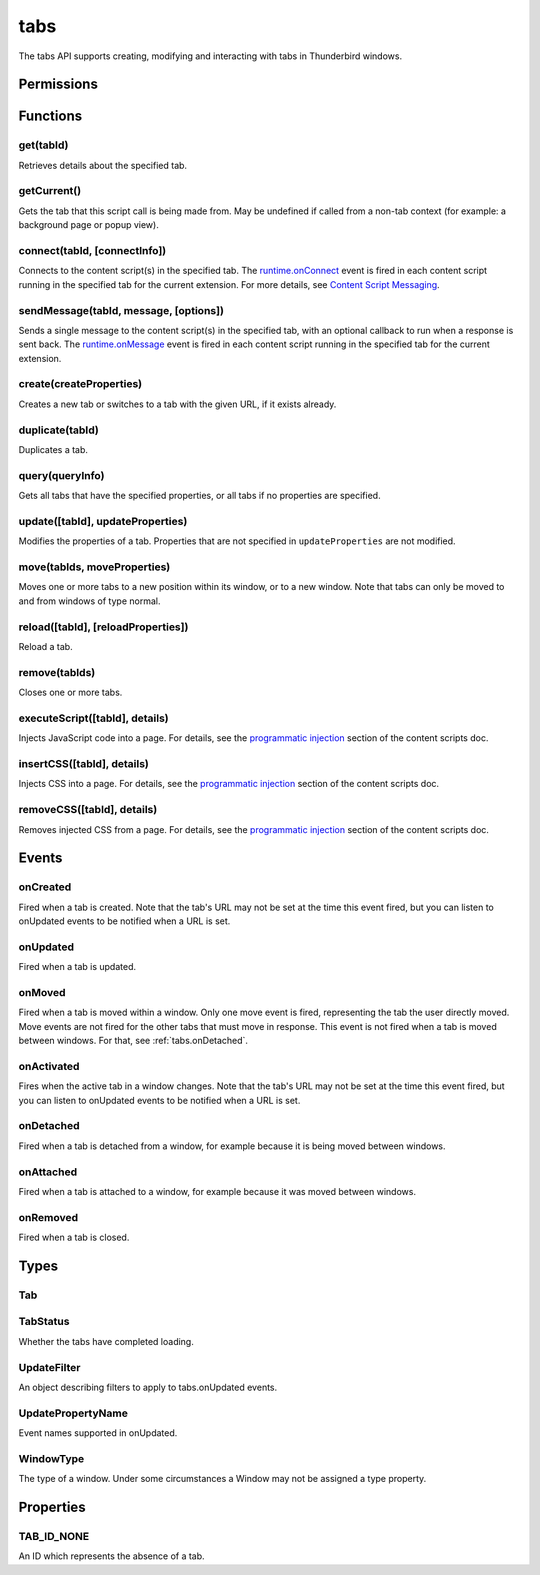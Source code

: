 .. _tabs_api:

====
tabs
====

.. role:: permission

.. role:: value

.. role:: code

The tabs API supports creating, modifying and interacting with tabs in Thunderbird windows.

.. rst-class:: api-main-section

Permissions
===========

.. api-member::
   :name: :permission:`activeTab`

.. api-member::
   :name: :permission:`tabs`

   Access browser tabs

.. api-member::
   :name: :permission:`tabHide`

   Hide and show browser tabs

.. rst-class:: api-main-section

Functions
=========

.. _tabs.get:

get(tabId)
----------

.. api-section-annotation-hack:: 

Retrieves details about the specified tab.

.. api-header::
   :label: Parameters

   
   .. api-member::
      :name: ``tabId``
      :type: (integer)
   

.. api-header::
   :label: Return type (`Promise`_)

   
   .. api-member::
      :type: :ref:`tabs.Tab`
   
   
   .. _Promise: https://developer.mozilla.org/en-US/docs/Web/JavaScript/Reference/Global_Objects/Promise

.. _tabs.getCurrent:

getCurrent()
------------

.. api-section-annotation-hack:: 

Gets the tab that this script call is being made from. May be undefined if called from a non-tab context (for example: a background page or popup view).

.. api-header::
   :label: Return type (`Promise`_)

   
   .. api-member::
      :type: :ref:`tabs.Tab`
   
   
   .. _Promise: https://developer.mozilla.org/en-US/docs/Web/JavaScript/Reference/Global_Objects/Promise

.. _tabs.connect:

connect(tabId, [connectInfo])
-----------------------------

.. api-section-annotation-hack:: -- [Added in TB 82, backported to TB 78.4.0]

Connects to the content script(s) in the specified tab. The `runtime.onConnect <https://developer.mozilla.org/en-US/docs/Mozilla/Add-ons/WebExtensions/API/runtime/onConnect>`__ event is fired in each content script running in the specified tab for the current extension. For more details, see `Content Script Messaging <https://developer.mozilla.org/en-US/docs/Mozilla/Add-ons/WebExtensions/Content_scripts>`__.

.. api-header::
   :label: Parameters

   
   .. api-member::
      :name: ``tabId``
      :type: (integer)
   
   
   .. api-member::
      :name: [``connectInfo``]
      :type: (object)
      
      .. api-member::
         :name: [``frameId``]
         :type: (integer)
         
         Open a port to a specific frame identified by ``frameId`` instead of all frames in the tab.
      
      
      .. api-member::
         :name: [``name``]
         :type: (string)
         
         Will be passed into onConnect for content scripts that are listening for the connection event.
      
   

.. api-header::
   :label: Return type (`Promise`_)

   
   .. api-member::
      :type: `Port <https://developer.mozilla.org/en-US/docs/Mozilla/Add-ons/WebExtensions/API/runtime/Port>`__
      
      A port that can be used to communicate with the content scripts running in the specified tab.
   
   
   .. _Promise: https://developer.mozilla.org/en-US/docs/Web/JavaScript/Reference/Global_Objects/Promise

.. _tabs.sendMessage:

sendMessage(tabId, message, [options])
--------------------------------------

.. api-section-annotation-hack:: -- [Added in TB 82, backported to TB 78.4.0]

Sends a single message to the content script(s) in the specified tab, with an optional callback to run when a response is sent back. The `runtime.onMessage <https://developer.mozilla.org/en-US/docs/Mozilla/Add-ons/WebExtensions/API/runtime/onMessage>`__ event is fired in each content script running in the specified tab for the current extension.

.. api-header::
   :label: Parameters

   
   .. api-member::
      :name: ``tabId``
      :type: (integer)
   
   
   .. api-member::
      :name: ``message``
      :type: (any)
   
   
   .. api-member::
      :name: [``options``]
      :type: (object)
      
      .. api-member::
         :name: [``frameId``]
         :type: (integer)
         
         Send a message to a specific frame identified by ``frameId`` instead of all frames in the tab.
      
   

.. api-header::
   :label: Return type (`Promise`_)

   
   .. api-member::
      :type: any
      
      The JSON response object sent by the handler of the message. If an error occurs while connecting to the specified tab, the callback will be called with no arguments and `runtime.lastError <https://developer.mozilla.org/en-US/docs/Mozilla/Add-ons/WebExtensions/API/runtime/lastError>`__ will be set to the error message.
   
   
   .. _Promise: https://developer.mozilla.org/en-US/docs/Web/JavaScript/Reference/Global_Objects/Promise

.. _tabs.create:

create(createProperties)
------------------------

.. api-section-annotation-hack:: 

Creates a new tab or switches to a tab with the given URL, if it exists already.

.. api-header::
   :label: Parameters

   
   .. api-member::
      :name: ``createProperties``
      :type: (object)
      
      Properties for the new tab. Defaults to an empty tab, if no ``url`` is provided.
      
      .. api-member::
         :name: [``active``]
         :type: (boolean)
         
         Whether the tab should become the active tab in the window. Does not affect whether the window is focused (see :ref:`windows.update`). Defaults to :value:`true`.
      
      
      .. api-member::
         :name: [``index``]
         :type: (integer)
         
         The position the tab should take in the window. The provided value will be clamped to between zero and the number of tabs in the window.
      
      
      .. api-member::
         :name: [``selected``]
         :type: (boolean) **Unsupported.**
         
         Whether the tab should become the selected tab in the window. Defaults to :value:`true`
      
      
      .. api-member::
         :name: [``url``]
         :type: (string)
         
         The URL to navigate the tab to initially. Fully-qualified URLs must include a scheme (i.e. :value:`http://www.google.com`, not :value:`www.google.com`). Relative URLs will be relative to the current page within the extension.
      
      
      .. api-member::
         :name: [``windowId``]
         :type: (integer)
         
         The window to create the new tab in. Defaults to the current window.
      
   

.. api-header::
   :label: Return type (`Promise`_)

   
   .. api-member::
      :type: :ref:`tabs.Tab`
      
      Details about the created tab. Will contain the ID of the new tab.
   
   
   .. _Promise: https://developer.mozilla.org/en-US/docs/Web/JavaScript/Reference/Global_Objects/Promise

.. _tabs.duplicate:

duplicate(tabId)
----------------

.. api-section-annotation-hack:: 

Duplicates a tab.

.. api-header::
   :label: Parameters

   
   .. api-member::
      :name: ``tabId``
      :type: (integer)
      
      The ID of the tab which is to be duplicated.
   

.. api-header::
   :label: Return type (`Promise`_)

   
   .. api-member::
      :type: :ref:`tabs.Tab`
      
      Details about the duplicated tab. The :ref:`tabs.Tab` object doesn't contain ``url``, ``title`` and ``favIconUrl`` if the :permission:`tabs` permission has not been requested.
   
   
   .. _Promise: https://developer.mozilla.org/en-US/docs/Web/JavaScript/Reference/Global_Objects/Promise

.. _tabs.query:

query(queryInfo)
----------------

.. api-section-annotation-hack:: 

Gets all tabs that have the specified properties, or all tabs if no properties are specified.

.. api-header::
   :label: Parameters

   
   .. api-member::
      :name: ``queryInfo``
      :type: (object)
      
      .. api-member::
         :name: [``active``]
         :type: (boolean)
         
         Whether the tabs are active in their windows.
      
      
      .. api-member::
         :name: [``currentWindow``]
         :type: (boolean)
         
         Whether the tabs are in the current window.
      
      
      .. api-member::
         :name: [``highlighted``]
         :type: (boolean)
         
         Whether the tabs are highlighted. Works as an alias of active.
      
      
      .. api-member::
         :name: [``index``]
         :type: (integer)
         
         The position of the tabs within their windows.
      
      
      .. api-member::
         :name: [``lastFocusedWindow``]
         :type: (boolean)
         
         Whether the tabs are in the last focused window.
      
      
      .. api-member::
         :name: [``mailTab``]
         :type: (boolean)
         
         Whether the tab is a Thunderbird 3-pane tab.
      
      
      .. api-member::
         :name: [``status``]
         :type: (:ref:`tabs.TabStatus`)
         
         Whether the tabs have completed loading.
      
      
      .. api-member::
         :name: [``title``]
         :type: (string)
         
         Match page titles against a pattern.
      
      
      .. api-member::
         :name: [``type``]
         :type: (string)
         :annotation: -- [Added in TB 91]
         
         Match tabs against the given Tab.type (see :ref:`tabs.Tab`). Ignored if ``queryInfo.mailTab`` is specified.
      
      
      .. api-member::
         :name: [``url``]
         :type: (string or array of string)
         
         Match tabs against one or more `URL Patterns <https://developer.mozilla.org/en-US/docs/Mozilla/Add-ons/WebExtensions/Match_patterns>`__. Note that fragment identifiers are not matched.
      
      
      .. api-member::
         :name: [``windowId``]
         :type: (integer)
         
         The ID of the parent window, or :ref:`windows.WINDOW_ID_CURRENT` for the current window.
      
      
      .. api-member::
         :name: [``windowType``]
         :type: (:ref:`tabs.WindowType`)
         
         The type of window the tabs are in.
      
   

.. api-header::
   :label: Return type (`Promise`_)

   
   .. api-member::
      :type: array of :ref:`tabs.Tab`
   
   
   .. _Promise: https://developer.mozilla.org/en-US/docs/Web/JavaScript/Reference/Global_Objects/Promise

.. _tabs.update:

update([tabId], updateProperties)
---------------------------------

.. api-section-annotation-hack:: 

Modifies the properties of a tab. Properties that are not specified in ``updateProperties`` are not modified.

.. api-header::
   :label: Parameters

   
   .. api-member::
      :name: [``tabId``]
      :type: (integer)
      
      Defaults to the selected tab of the current window.
   
   
   .. api-member::
      :name: ``updateProperties``
      :type: (object)
      
      Properties which should to be updated.
      
      .. api-member::
         :name: [``active``]
         :type: (boolean)
         
         Set this to :value:`true`, if the tab should be active. Does not affect whether the window is focused (see :ref:`windows.update`). Setting this to :value:`false` has no effect.
      
      
      .. api-member::
         :name: [``url``]
         :type: (string)
         
         A URL to navigate the tab to. Only applicable for :value:`content` tabs and active :value:`mail` tabs.
      
   

.. api-header::
   :label: Return type (`Promise`_)

   
   .. api-member::
      :type: :ref:`tabs.Tab`
      
      Details about the updated tab. The :ref:`tabs.Tab` object doesn't contain ``url``, ``title`` and ``favIconUrl`` if the :permission:`tabs` permission has not been requested.
   
   
   .. _Promise: https://developer.mozilla.org/en-US/docs/Web/JavaScript/Reference/Global_Objects/Promise

.. _tabs.move:

move(tabIds, moveProperties)
----------------------------

.. api-section-annotation-hack:: 

Moves one or more tabs to a new position within its window, or to a new window. Note that tabs can only be moved to and from windows of type :value:`normal`.

.. api-header::
   :label: Parameters

   
   .. api-member::
      :name: ``tabIds``
      :type: (integer or array of integer)
      
      The tab or list of tabs to move.
   
   
   .. api-member::
      :name: ``moveProperties``
      :type: (object)
      
      .. api-member::
         :name: ``index``
         :type: (integer)
         
         The position to move the window to. :value:`-1` will place the tab at the end of the window.
      
      
      .. api-member::
         :name: [``windowId``]
         :type: (integer)
         
         Defaults to the window the tab is currently in.
      
   

.. api-header::
   :label: Return type (`Promise`_)

   
   .. api-member::
      :type: :ref:`tabs.Tab` or array of :ref:`tabs.Tab`
      
      Details about the moved tabs.
   
   
   .. _Promise: https://developer.mozilla.org/en-US/docs/Web/JavaScript/Reference/Global_Objects/Promise

.. _tabs.reload:

reload([tabId], [reloadProperties])
-----------------------------------

.. api-section-annotation-hack:: 

Reload a tab.

.. api-header::
   :label: Parameters

   
   .. api-member::
      :name: [``tabId``]
      :type: (integer)
      
      The ID of the tab to reload; defaults to the selected tab of the current window.
   
   
   .. api-member::
      :name: [``reloadProperties``]
      :type: (object)
      
      .. api-member::
         :name: [``bypassCache``]
         :type: (boolean)
         
         Whether using any local cache. Default is false.
      
   

.. _tabs.remove:

remove(tabIds)
--------------

.. api-section-annotation-hack:: 

Closes one or more tabs.

.. api-header::
   :label: Parameters

   
   .. api-member::
      :name: ``tabIds``
      :type: (integer or array of integer)
      
      The tab or list of tabs to close.
   

.. _tabs.executeScript:

executeScript([tabId], details)
-------------------------------

.. api-section-annotation-hack:: 

Injects JavaScript code into a page. For details, see the `programmatic injection <https://developer.mozilla.org/en-US/docs/Mozilla/Add-ons/WebExtensions/Content_scripts>`__ section of the content scripts doc.

.. api-header::
   :label: Changes in Thunderbird 77

   
   .. api-member::
      :name: With the :permission:`compose` permission, this now works in the document of email messages during composition.

.. api-header::
   :label: Parameters

   
   .. api-member::
      :name: [``tabId``]
      :type: (integer)
      
      The ID of the tab in which to run the script; defaults to the active tab of the current window.
   
   
   .. api-member::
      :name: ``details``
      :type: (`InjectDetails <https://developer.mozilla.org/en-US/docs/Mozilla/Add-ons/WebExtensions/API/extensionTypes/InjectDetails>`__)
      
      Details of the script to run.
   

.. api-header::
   :label: Return type (`Promise`_)

   
   .. api-member::
      :type: array of any
      
      The result of the script in every injected frame.
   
   
   .. _Promise: https://developer.mozilla.org/en-US/docs/Web/JavaScript/Reference/Global_Objects/Promise

.. _tabs.insertCSS:

insertCSS([tabId], details)
---------------------------

.. api-section-annotation-hack:: 

Injects CSS into a page. For details, see the `programmatic injection <https://developer.mozilla.org/en-US/docs/Mozilla/Add-ons/WebExtensions/Content_scripts>`__ section of the content scripts doc.

.. api-header::
   :label: Changes in Thunderbird 77

   
   .. api-member::
      :name: With the :permission:`compose` permission, this now works in the document of email messages during composition.

.. api-header::
   :label: Parameters

   
   .. api-member::
      :name: [``tabId``]
      :type: (integer)
      
      The ID of the tab in which to insert the CSS; defaults to the active tab of the current window.
   
   
   .. api-member::
      :name: ``details``
      :type: (`InjectDetails <https://developer.mozilla.org/en-US/docs/Mozilla/Add-ons/WebExtensions/API/extensionTypes/InjectDetails>`__)
      
      Details of the CSS text to insert.
   

.. _tabs.removeCSS:

removeCSS([tabId], details)
---------------------------

.. api-section-annotation-hack:: 

Removes injected CSS from a page. For details, see the `programmatic injection <https://developer.mozilla.org/en-US/docs/Mozilla/Add-ons/WebExtensions/Content_scripts>`__ section of the content scripts doc.

.. api-header::
   :label: Changes in Thunderbird 77

   
   .. api-member::
      :name: With the :permission:`compose` permission, this now works in the document of email messages during composition.

.. api-header::
   :label: Parameters

   
   .. api-member::
      :name: [``tabId``]
      :type: (integer)
      
      The ID of the tab from which to remove the injected CSS; defaults to the active tab of the current window.
   
   
   .. api-member::
      :name: ``details``
      :type: (`InjectDetails <https://developer.mozilla.org/en-US/docs/Mozilla/Add-ons/WebExtensions/API/extensionTypes/InjectDetails>`__)
      
      Details of the CSS text to remove.
   

.. rst-class:: api-main-section

Events
======

.. _tabs.onCreated:

onCreated
---------

.. api-section-annotation-hack:: 

Fired when a tab is created. Note that the tab's URL may not be set at the time this event fired, but you can listen to onUpdated events to be notified when a URL is set.

.. api-header::
   :label: Parameters for onCreated.addListener(listener)

   
   .. api-member::
      :name: ``listener(tab)``
      
      A function that will be called when this event occurs.
   

.. api-header::
   :label: Parameters passed to the listener function

   
   .. api-member::
      :name: ``tab``
      :type: (:ref:`tabs.Tab`)
      
      Details of the tab that was created.
   

.. _tabs.onUpdated:

onUpdated
---------

.. api-section-annotation-hack:: 

Fired when a tab is updated.

.. api-header::
   :label: Parameters for onUpdated.addListener(listener, filter)

   
   .. api-member::
      :name: ``listener(tabId, changeInfo, tab)``
      
      A function that will be called when this event occurs.
   
   
   .. api-member::
      :name: [``filter``]
      :type: (:ref:`tabs.UpdateFilter`)
      
      A set of filters that restricts the events that will be sent to this listener.
   

.. api-header::
   :label: Parameters passed to the listener function

   
   .. api-member::
      :name: ``tabId``
      :type: (integer)
   
   
   .. api-member::
      :name: ``changeInfo``
      :type: (object)
      
      Lists the changes to the state of the tab that was updated.
      
      .. api-member::
         :name: [``favIconUrl``]
         :type: (string)
         
         The tab's new favicon URL.
      
      
      .. api-member::
         :name: [``status``]
         :type: (string)
         
         The status of the tab. Can be either :value:`loading` or :value:`complete`.
      
      
      .. api-member::
         :name: [``url``]
         :type: (string)
         
         The tab's URL if it has changed.
      
   
   
   .. api-member::
      :name: ``tab``
      :type: (:ref:`tabs.Tab`)
      
      Gives the state of the tab that was updated.
   

.. _tabs.onMoved:

onMoved
-------

.. api-section-annotation-hack:: 

Fired when a tab is moved within a window. Only one move event is fired, representing the tab the user directly moved. Move events are not fired for the other tabs that must move in response. This event is not fired when a tab is moved between windows. For that, see :ref:`tabs.onDetached`.

.. api-header::
   :label: Parameters for onMoved.addListener(listener)

   
   .. api-member::
      :name: ``listener(tabId, moveInfo)``
      
      A function that will be called when this event occurs.
   

.. api-header::
   :label: Parameters passed to the listener function

   
   .. api-member::
      :name: ``tabId``
      :type: (integer)
   
   
   .. api-member::
      :name: ``moveInfo``
      :type: (object)
      
      .. api-member::
         :name: ``fromIndex``
         :type: (integer)
      
      
      .. api-member::
         :name: ``toIndex``
         :type: (integer)
      
      
      .. api-member::
         :name: ``windowId``
         :type: (integer)
      
   

.. _tabs.onActivated:

onActivated
-----------

.. api-section-annotation-hack:: 

Fires when the active tab in a window changes. Note that the tab's URL may not be set at the time this event fired, but you can listen to onUpdated events to be notified when a URL is set.

.. api-header::
   :label: Parameters for onActivated.addListener(listener)

   
   .. api-member::
      :name: ``listener(activeInfo)``
      
      A function that will be called when this event occurs.
   

.. api-header::
   :label: Parameters passed to the listener function

   
   .. api-member::
      :name: ``activeInfo``
      :type: (object)
      
      .. api-member::
         :name: ``tabId``
         :type: (integer)
         
         The ID of the tab that has become active.
      
      
      .. api-member::
         :name: ``windowId``
         :type: (integer)
         
         The ID of the window the active tab changed inside of.
      
   

.. _tabs.onDetached:

onDetached
----------

.. api-section-annotation-hack:: 

Fired when a tab is detached from a window, for example because it is being moved between windows.

.. api-header::
   :label: Parameters for onDetached.addListener(listener)

   
   .. api-member::
      :name: ``listener(tabId, detachInfo)``
      
      A function that will be called when this event occurs.
   

.. api-header::
   :label: Parameters passed to the listener function

   
   .. api-member::
      :name: ``tabId``
      :type: (integer)
   
   
   .. api-member::
      :name: ``detachInfo``
      :type: (object)
      
      .. api-member::
         :name: ``oldPosition``
         :type: (integer)
      
      
      .. api-member::
         :name: ``oldWindowId``
         :type: (integer)
      
   

.. _tabs.onAttached:

onAttached
----------

.. api-section-annotation-hack:: 

Fired when a tab is attached to a window, for example because it was moved between windows.

.. api-header::
   :label: Parameters for onAttached.addListener(listener)

   
   .. api-member::
      :name: ``listener(tabId, attachInfo)``
      
      A function that will be called when this event occurs.
   

.. api-header::
   :label: Parameters passed to the listener function

   
   .. api-member::
      :name: ``tabId``
      :type: (integer)
   
   
   .. api-member::
      :name: ``attachInfo``
      :type: (object)
      
      .. api-member::
         :name: ``newPosition``
         :type: (integer)
      
      
      .. api-member::
         :name: ``newWindowId``
         :type: (integer)
      
   

.. _tabs.onRemoved:

onRemoved
---------

.. api-section-annotation-hack:: 

Fired when a tab is closed.

.. api-header::
   :label: Parameters for onRemoved.addListener(listener)

   
   .. api-member::
      :name: ``listener(tabId, removeInfo)``
      
      A function that will be called when this event occurs.
   

.. api-header::
   :label: Parameters passed to the listener function

   
   .. api-member::
      :name: ``tabId``
      :type: (integer)
   
   
   .. api-member::
      :name: ``removeInfo``
      :type: (object)
      
      .. api-member::
         :name: ``isWindowClosing``
         :type: (boolean)
         
         Is :value:`true` when the tab is being closed because its window is being closed.
      
      
      .. api-member::
         :name: ``windowId``
         :type: (integer)
         
         The window whose tab is closed.
      
   

.. rst-class:: api-main-section

Types
=====

.. _tabs.Tab:

Tab
---

.. api-section-annotation-hack:: 

.. api-header::
   :label: object

   
   .. api-member::
      :name: ``active``
      :type: (boolean)
      
      Whether the tab is active in its window. (Does not necessarily mean the window is focused.)
   
   
   .. api-member::
      :name: ``highlighted``
      :type: (boolean)
      
      Whether the tab is highlighted. Works as an alias of active
   
   
   .. api-member::
      :name: ``index``
      :type: (integer)
      
      The zero-based index of the tab within its window.
   
   
   .. api-member::
      :name: ``selected``
      :type: (boolean) **Unsupported.**
      
      Whether the tab is selected.
   
   
   .. api-member::
      :name: [``favIconUrl``]
      :type: (string)
      
      The URL of the tab's favicon. This property is only present if the extension's manifest includes the :permission:`tabs` permission. It may also be an empty string if the tab is loading.
   
   
   .. api-member::
      :name: [``height``]
      :type: (integer)
      
      The height of the tab in pixels.
   
   
   .. api-member::
      :name: [``id``]
      :type: (integer)
      
      The ID of the tab. Tab IDs are unique within a session. Under some circumstances a Tab may not be assigned an ID. Tab ID can also be set to :ref:`tabs.TAB_ID_NONE` for apps and devtools windows.
   
   
   .. api-member::
      :name: [``mailTab``]
      :type: (boolean)
      
      Whether the tab is a 3-pane tab.
   
   
   .. api-member::
      :name: [``status``]
      :type: (string)
      
      Either :value:`loading` or :value:`complete`.
   
   
   .. api-member::
      :name: [``title``]
      :type: (string)
      
      The title of the tab. This property is only present if the extension's manifest includes the :permission:`tabs` permission.
   
   
   .. api-member::
      :name: [``type``]
      :type: (`string`)
      :annotation: -- [Added in TB 91]
      
      Supported values:
      
      .. api-member::
         :name: :value:`addressBook`
      
      .. api-member::
         :name: :value:`calendar`
      
      .. api-member::
         :name: :value:`calendarEvent`
      
      .. api-member::
         :name: :value:`calendarTask`
      
      .. api-member::
         :name: :value:`chat`
      
      .. api-member::
         :name: :value:`content`
      
      .. api-member::
         :name: :value:`mail`
      
      .. api-member::
         :name: :value:`messageCompose`
      
      .. api-member::
         :name: :value:`messageDisplay`
      
      .. api-member::
         :name: :value:`special`
      
      .. api-member::
         :name: :value:`tasks`
   
   
   .. api-member::
      :name: [``url``]
      :type: (string)
      
      The URL the tab is displaying. This property is only present if the extension's manifest includes the :permission:`tabs` permission.
   
   
   .. api-member::
      :name: [``width``]
      :type: (integer)
      
      The width of the tab in pixels.
   
   
   .. api-member::
      :name: [``windowId``]
      :type: (integer)
      
      The ID of the window the tab is contained within.
   

.. _tabs.TabStatus:

TabStatus
---------

.. api-section-annotation-hack:: 

Whether the tabs have completed loading.

.. api-header::
   :label: `string`

   
   .. container:: api-member-node
   
      .. container:: api-member-description-only
         
         Supported values:
         
         .. api-member::
            :name: :value:`loading`
         
         .. api-member::
            :name: :value:`complete`
   

.. _tabs.UpdateFilter:

UpdateFilter
------------

.. api-section-annotation-hack:: 

An object describing filters to apply to tabs.onUpdated events.

.. api-header::
   :label: object

   
   .. api-member::
      :name: [``properties``]
      :type: (array of :ref:`tabs.UpdatePropertyName`)
      
      A list of property names. Events that do not match any of the names will be filtered out.
   
   
   .. api-member::
      :name: [``tabId``]
      :type: (integer)
   
   
   .. api-member::
      :name: [``urls``]
      :type: (array of string)
      
      A list of URLs or URL patterns. Events that cannot match any of the URLs will be filtered out. Filtering with urls requires the :permission:`tabs` or :permission:`activeTab` permission.
   
   
   .. api-member::
      :name: [``windowId``]
      :type: (integer)
   

.. _tabs.UpdatePropertyName:

UpdatePropertyName
------------------

.. api-section-annotation-hack:: 

Event names supported in onUpdated.

.. api-header::
   :label: `string`

   
   .. container:: api-member-node
   
      .. container:: api-member-description-only
         
         Supported values:
         
         .. api-member::
            :name: :value:`favIconUrl`
         
         .. api-member::
            :name: :value:`status`
         
         .. api-member::
            :name: :value:`title`
   

.. _tabs.WindowType:

WindowType
----------

.. api-section-annotation-hack:: 

The type of a window. Under some circumstances a Window may not be assigned a type property.

.. api-header::
   :label: `string`

   
   .. container:: api-member-node
   
      .. container:: api-member-description-only
         
         Supported values:
         
         .. api-member::
            :name: :value:`normal`
         
         .. api-member::
            :name: :value:`popup`
         
         .. api-member::
            :name: :value:`panel`
         
         .. api-member::
            :name: :value:`app`
         
         .. api-member::
            :name: :value:`devtools`
         
         .. api-member::
            :name: :value:`addressBook`
         
         .. api-member::
            :name: :value:`messageCompose`
         
         .. api-member::
            :name: :value:`messageDisplay`
   

.. rst-class:: api-main-section

Properties
==========

.. _tabs.TAB_ID_NONE:

TAB_ID_NONE
-----------

.. api-section-annotation-hack:: 

An ID which represents the absence of a tab.
